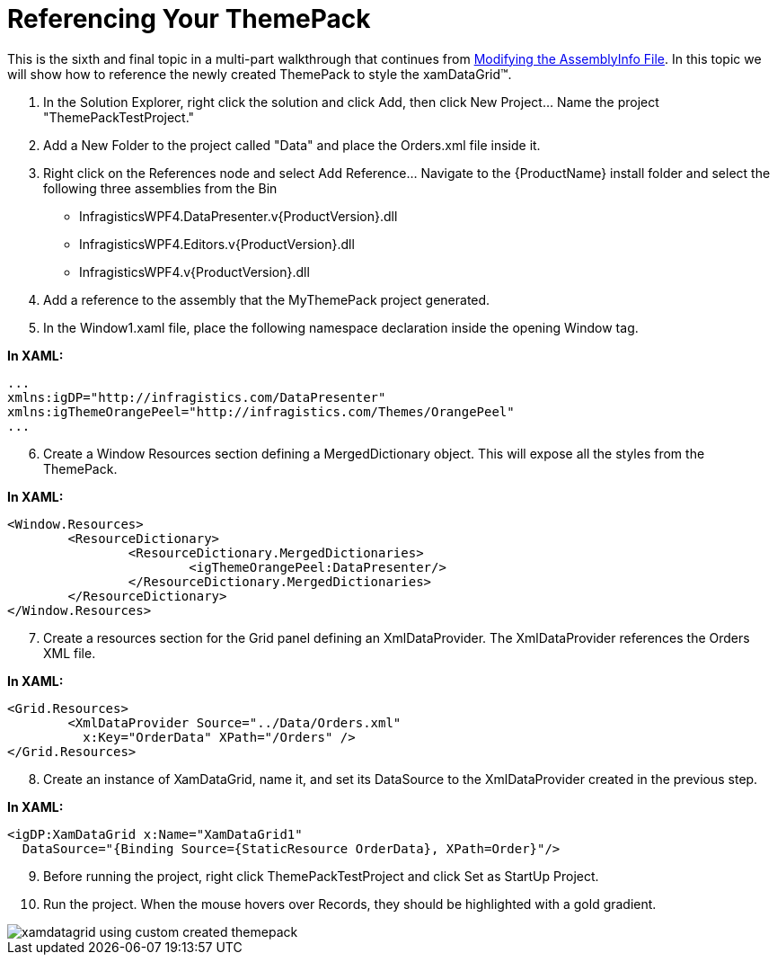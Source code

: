 ﻿////

|metadata|
{
    "name": "wpf-referencing-your-themepack",
    "controlName": [],
    "tags": ["Styling","Theming"],
    "guid": "{C0CB9806-BBA6-42D2-961D-EF78BA457890}",  
    "buildFlags": ["wpf"],
    "createdOn": "2012-01-30T20:33:32.0650404Z"
}
|metadata|
////

= Referencing Your ThemePack

This is the sixth and final topic in a multi-part walkthrough that continues from link:wpf-modifying-the-assemblyinfo-file.html[Modifying the AssemblyInfo File]. In this topic we will show how to reference the newly created ThemePack to style the xamDataGrid™.

[start=1]
. In the Solution Explorer, right click the solution and click Add, then click New Project… Name the project "ThemePackTestProject."
[start=2]
. Add a New Folder to the project called "Data" and place the Orders.xml file inside it.
[start=3]
. Right click on the References node and select Add Reference… Navigate to the {ProductName} install folder and select the following three assemblies from the Bin

** InfragisticsWPF4.DataPresenter.v{ProductVersion}.dll
** InfragisticsWPF4.Editors.v{ProductVersion}.dll
** InfragisticsWPF4.v{ProductVersion}.dll

[start=4]
. Add a reference to the assembly that the MyThemePack project generated.
[start=5]
. In the Window1.xaml file, place the following namespace declaration inside the opening Window tag.

*In XAML:*

----
...
xmlns:igDP="http://infragistics.com/DataPresenter"
xmlns:igThemeOrangePeel="http://infragistics.com/Themes/OrangePeel"
...
----

[start=6]
. Create a Window Resources section defining a MergedDictionary object. This will expose all the styles from the ThemePack.

*In XAML:*

----
<Window.Resources>
        <ResourceDictionary>
                <ResourceDictionary.MergedDictionaries>
                        <igThemeOrangePeel:DataPresenter/>
                </ResourceDictionary.MergedDictionaries>
        </ResourceDictionary>
</Window.Resources>
----

[start=7]
. Create a resources section for the Grid panel defining an XmlDataProvider. The XmlDataProvider references the Orders XML file.

*In XAML:*

----
<Grid.Resources>
        <XmlDataProvider Source="../Data/Orders.xml" 
          x:Key="OrderData" XPath="/Orders" />
</Grid.Resources>
----

[start=8]
. Create an instance of XamDataGrid, name it, and set its DataSource to the XmlDataProvider created in the previous step.

*In XAML:*

----
<igDP:XamDataGrid x:Name="XamDataGrid1" 
  DataSource="{Binding Source={StaticResource OrderData}, XPath=Order}"/>
----

[start=9]
. Before running the project, right click ThemePackTestProject and click Set as StartUp Project.
[start=10]
. Run the project. When the mouse hovers over Records, they should be highlighted with a gold gradient.

image::images/WPF_Referencing_Your_ThemePack_01.png[xamdatagrid using custom created themepack]